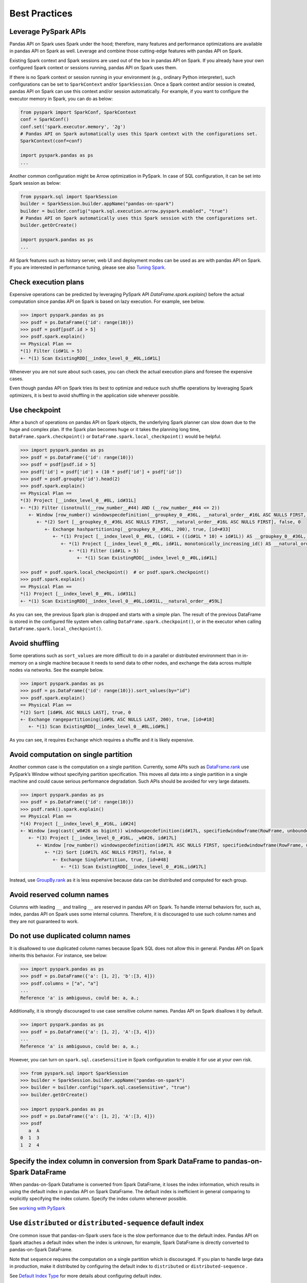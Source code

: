 ..  Licensed to the Apache Software Foundation (ASF) under one
    or more contributor license agreements.  See the NOTICE file
    distributed with this work for additional information
    regarding copyright ownership.  The ASF licenses this file
    to you under the Apache License, Version 2.0 (the
    "License"); you may not use this file except in compliance
    with the License.  You may obtain a copy of the License at

..    http://www.apache.org/licenses/LICENSE-2.0

..  Unless required by applicable law or agreed to in writing,
    software distributed under the License is distributed on an
    "AS IS" BASIS, WITHOUT WARRANTIES OR CONDITIONS OF ANY
    KIND, either express or implied.  See the License for the
    specific language governing permissions and limitations
    under the License.


==============
Best Practices
==============

Leverage PySpark APIs
---------------------

Pandas API on Spark uses Spark under the hood; therefore, many features and performance optimizations are available
in pandas API on Spark as well. Leverage and combine those cutting-edge features with pandas API on Spark.

Existing Spark context and Spark sessions are used out of the box in pandas API on Spark. If you already have your own
configured Spark context or sessions running, pandas API on Spark uses them.

If there is no Spark context or session running in your environment (e.g., ordinary Python interpreter),
such configurations can be set to ``SparkContext`` and/or ``SparkSession``.
Once a Spark context and/or session is created, pandas API on Spark can use this context and/or session automatically.
For example, if you want to configure the executor memory in Spark, you can do as below:

.. code-block:: python

   from pyspark import SparkConf, SparkContext
   conf = SparkConf()
   conf.set('spark.executor.memory', '2g')
   # Pandas API on Spark automatically uses this Spark context with the configurations set.
   SparkContext(conf=conf)

   import pyspark.pandas as ps
   ...

Another common configuration might be Arrow optimization in PySpark. In case of SQL configuration,
it can be set into Spark session as below:

.. code-block:: python

   from pyspark.sql import SparkSession
   builder = SparkSession.builder.appName("pandas-on-spark")
   builder = builder.config("spark.sql.execution.arrow.pyspark.enabled", "true")
   # Pandas API on Spark automatically uses this Spark session with the configurations set.
   builder.getOrCreate()

   import pyspark.pandas as ps
   ...

All Spark features such as history server, web UI and deployment modes can be used as are with pandas API on Spark.
If you are interested in performance tuning, please see also `Tuning Spark <https://spark.apache.org/docs/latest/tuning.html>`_.


Check execution plans
---------------------

Expensive operations can be predicted by leveraging PySpark API `DataFrame.spark.explain()`
before the actual computation since pandas API on Spark is based on lazy execution. For example, see below.

.. code-block:: python

   >>> import pyspark.pandas as ps
   >>> psdf = ps.DataFrame({'id': range(10)})
   >>> psdf = psdf[psdf.id > 5]
   >>> psdf.spark.explain()
   == Physical Plan ==
   *(1) Filter (id#1L > 5)
   +- *(1) Scan ExistingRDD[__index_level_0__#0L,id#1L]


Whenever you are not sure about such cases, you can check the actual execution plans and
foresee the expensive cases.

Even though pandas API on Spark tries its best to optimize and reduce such shuffle operations by leveraging Spark
optimizers, it is best to avoid shuffling in the application side whenever possible.


Use checkpoint
--------------

After a bunch of operations on pandas API on Spark objects, the underlying Spark planner can slow down due to the huge and complex plan.
If the Spark plan becomes huge or it takes the planning long time, ``DataFrame.spark.checkpoint()``
or ``DataFrame.spark.local_checkpoint()`` would be helpful.

.. code-block:: python

   >>> import pyspark.pandas as ps
   >>> psdf = ps.DataFrame({'id': range(10)})
   >>> psdf = psdf[psdf.id > 5]
   >>> psdf['id'] = psdf['id'] + (10 * psdf['id'] + psdf['id'])
   >>> psdf = psdf.groupby('id').head(2)
   >>> psdf.spark.explain()
   == Physical Plan ==
   *(3) Project [__index_level_0__#0L, id#31L]
   +- *(3) Filter (isnotnull(__row_number__#44) AND (__row_number__#44 <= 2))
      +- Window [row_number() windowspecdefinition(__groupkey_0__#36L, __natural_order__#16L ASC NULLS FIRST, specifiedwindowframe(RowFrame, unboundedpreceding$(), currentrow$())) AS __row_number__#44], [__groupkey_0__#36L], [__natural_order__#16L ASC NULLS FIRST]
         +- *(2) Sort [__groupkey_0__#36L ASC NULLS FIRST, __natural_order__#16L ASC NULLS FIRST], false, 0
            +- Exchange hashpartitioning(__groupkey_0__#36L, 200), true, [id=#33]
               +- *(1) Project [__index_level_0__#0L, (id#1L + ((id#1L * 10) + id#1L)) AS __groupkey_0__#36L, (id#1L + ((id#1L * 10) + id#1L)) AS id#31L, __natural_order__#16L]
                  +- *(1) Project [__index_level_0__#0L, id#1L, monotonically_increasing_id() AS __natural_order__#16L]
                     +- *(1) Filter (id#1L > 5)
                        +- *(1) Scan ExistingRDD[__index_level_0__#0L,id#1L]

   >>> psdf = psdf.spark.local_checkpoint()  # or psdf.spark.checkpoint()
   >>> psdf.spark.explain()
   == Physical Plan ==
   *(1) Project [__index_level_0__#0L, id#31L]
   +- *(1) Scan ExistingRDD[__index_level_0__#0L,id#31L,__natural_order__#59L]

As you can see, the previous Spark plan is dropped and starts with a simple plan.
The result of the previous DataFrame is stored in the configured file system when calling ``DataFrame.spark.checkpoint()``,
or in the executor when calling ``DataFrame.spark.local_checkpoint()``.


Avoid shuffling
---------------

Some operations such as ``sort_values`` are more difficult to do in a parallel or distributed
environment than in in-memory on a single machine because it needs to send data to other nodes,
and exchange the data across multiple nodes via networks. See the example below.

.. code-block:: python

   >>> import pyspark.pandas as ps
   >>> psdf = ps.DataFrame({'id': range(10)}).sort_values(by="id")
   >>> psdf.spark.explain()
   == Physical Plan ==
   *(2) Sort [id#9L ASC NULLS LAST], true, 0
   +- Exchange rangepartitioning(id#9L ASC NULLS LAST, 200), true, [id=#18]
      +- *(1) Scan ExistingRDD[__index_level_0__#8L,id#9L]

As you can see, it requires ``Exchange`` which requires a shuffle and it is likely expensive.


Avoid computation on single partition
-------------------------------------

Another common case is the computation on a single partition. Currently, some APIs such as
`DataFrame.rank <https://spark.apache.org/docs/latest/api/python/reference/pyspark.pandas/api/pyspark.pandas.DataFrame.rank.html>`_
use PySpark’s Window without specifying partition specification. This moves all data into a single
partition in a single machine and could cause serious performance degradation.
Such APIs should be avoided for very large datasets.

.. code-block:: python

   >>> import pyspark.pandas as ps
   >>> psdf = ps.DataFrame({'id': range(10)})
   >>> psdf.rank().spark.explain()
   == Physical Plan ==
   *(4) Project [__index_level_0__#16L, id#24]
   +- Window [avg(cast(_w0#26 as bigint)) windowspecdefinition(id#17L, specifiedwindowframe(RowFrame, unboundedpreceding$(), unboundedfollowing$())) AS id#24], [id#17L]
      +- *(3) Project [__index_level_0__#16L, _w0#26, id#17L]
         +- Window [row_number() windowspecdefinition(id#17L ASC NULLS FIRST, specifiedwindowframe(RowFrame, unboundedpreceding$(), currentrow$())) AS _w0#26], [id#17L ASC NULLS FIRST]
            +- *(2) Sort [id#17L ASC NULLS FIRST], false, 0
               +- Exchange SinglePartition, true, [id=#48]
                  +- *(1) Scan ExistingRDD[__index_level_0__#16L,id#17L]

Instead, use 
`GroupBy.rank <https://spark.apache.org/docs/latest/api/python/reference/pyspark.pandas/api/pyspark.pandas.groupby.GroupBy.rank.html>`_
as it is less expensive because data can be distributed and computed for each group.


Avoid reserved column names
---------------------------

Columns with leading ``__`` and trailing ``__`` are reserved in pandas API on Spark. To handle internal behaviors for, such as, index,
pandas API on Spark uses some internal columns. Therefore, it is discouraged to use such column names and they are not guaranteed to work.


Do not use duplicated column names
----------------------------------

It is disallowed to use duplicated column names because Spark SQL does not allow this in general. Pandas API on Spark inherits
this behavior. For instance, see below:

.. code-block:: python

   >>> import pyspark.pandas as ps
   >>> psdf = ps.DataFrame({'a': [1, 2], 'b':[3, 4]})
   >>> psdf.columns = ["a", "a"]
   ...
   Reference 'a' is ambiguous, could be: a, a.;

Additionally, it is strongly discouraged to use case sensitive column names. Pandas API on Spark disallows it by default.

.. code-block:: python

   >>> import pyspark.pandas as ps
   >>> psdf = ps.DataFrame({'a': [1, 2], 'A':[3, 4]})
   ...
   Reference 'a' is ambiguous, could be: a, a.;

However, you can turn on ``spark.sql.caseSensitive`` in Spark configuration to enable it for use at your own risk.

.. code-block:: python

   >>> from pyspark.sql import SparkSession
   >>> builder = SparkSession.builder.appName("pandas-on-spark")
   >>> builder = builder.config("spark.sql.caseSensitive", "true")
   >>> builder.getOrCreate()

   >>> import pyspark.pandas as ps
   >>> psdf = ps.DataFrame({'a': [1, 2], 'A':[3, 4]})
   >>> psdf
      a  A
   0  1  3
   1  2  4


Specify the index column in conversion from Spark DataFrame to pandas-on-Spark DataFrame
----------------------------------------------------------------------------------------

When pandas-on-Spark Dataframe is converted from Spark DataFrame, it loses the index information, which results in using
the default index in pandas API on Spark DataFrame. The default index is inefficient in general comparing to explicitly specifying
the index column. Specify the index column whenever possible.

See  `working with PySpark <pandas_pyspark.rst#pyspark>`_


Use ``distributed`` or ``distributed-sequence`` default index
-------------------------------------------------------------

One common issue that pandas-on-Spark users face is the slow performance due to the default index. Pandas API on Spark attaches
a default index when the index is unknown, for example, Spark DataFrame is directly converted to pandas-on-Spark DataFrame.

Note that ``sequence`` requires the computation on a single partition which is discouraged. If you plan
to handle large data in production, make it distributed by configuring the default index to ``distributed`` or
``distributed-sequence`` .

See `Default Index Type <options.rst#default-index-type>`_ for more details about configuring default index.


Handling index misalignment with ``distributed-sequence``
----------------------------------------------------------

While ``distributed-sequence`` ensures a globally sequential index, it does **not** guarantee that the same row-to-index mapping is maintained across different operations.
Operations such as ``apply()``, ``groupby()``, or ``transform()`` may cause the index to be regenerated, leading to misalignment between rows and computed values.

Issue example with ``apply()``
~~~~~~~~~~~~~~~~~~~~~~~~~~~~~~

In the following example, we load a dataset where ``record_id`` acts as a unique identifier, and we compute the duration (number of business days) using an ``apply()`` function.
However, due to ``distributed-sequence`` index regeneration during ``apply()``, the results may be assigned to incorrect rows.

.. code-block:: python

    import pyspark.pandas as ps
    import numpy as np

    ps.set_option('compute.default_index_type', 'distributed-sequence')

    df = ps.DataFrame({
        'record_id': ["RECORD_1001", "RECORD_1002"],
        'start_date': ps.to_datetime(["2024-01-01", "2024-01-02"]),
        'end_date': ps.to_datetime(["2024-01-01", "2024-01-03"])
    })

    df['duration'] = df.apply(lambda x: np.busday_count(x['start_date'].date(), x['end_date'].date()), axis=1)

Expected output:

.. code-block::

    record_id    start_date    end_date     duration
    RECORD_1001  2024-01-01    2024-01-01   0
    RECORD_1002  2024-01-02    2024-01-03   1

However, due to the ``distributed-sequence`` index being re-generated during ``apply()``, the resulting DataFrame might look like this:

.. code-block::

    record_id    start_date    end_date     duration
    RECORD_1002  2024-01-02    2024-01-03   0   # Wrong mapping!
    RECORD_1001  2024-01-01    2024-01-01   1   # Wrong mapping!

Best practices to prevent index misalignment
~~~~~~~~~~~~~~~~~~~~~~~~~~~~~~~~~~~~~~~~~~~~

To ensure the row-to-index mapping remains consistent, consider the following approaches:

1. **Explicitly set an index column before applying functions:**

   .. code-block:: python

       df = df.set_index("record_id")  # Ensure the index is explicitly set
       df['duration'] = df.apply(lambda x: np.busday_count(x['start_date'].date(), x['end_date'].date()), axis=1)

2. **Persist the DataFrame before applying functions to maintain row ordering:**

   .. code-block:: python

       df = df.spark.persist()
       df['duration'] = df.apply(lambda x: np.busday_count(x['start_date'].date(), x['end_date'].date()), axis=1)

3. **Use the sequence index type instead (be aware of potential performance trade-offs):**

   .. code-block:: python

       ps.set_option('compute.default_index_type', 'sequence')

If your application requires strict row-to-index mapping, consider using one of the above approaches rather than relying on the default ``distributed-sequence`` index.

For more information, refer to `Default Index Type <options.rst#default-index-type>`_



Reduce the operations on different DataFrame/Series
---------------------------------------------------

Pandas API on Spark disallows the operations on different DataFrames (or Series) by default to prevent expensive operations.
It internally performs a join operation which can be expensive in general, which is discouraged. Whenever possible,
this operation should be avoided.

See `Operations on different DataFrames <options.rst#operations-on-different-dataframes>`_ for more details.


Use pandas API on Spark directly whenever possible
---------------------------------------------------

Although pandas API on Spark has most of the pandas-equivalent APIs, there are several APIs not implemented yet or explicitly unsupported.

As an example, pandas API on Spark does not implement ``__iter__()`` to prevent users from collecting all data into the client (driver) side from the whole cluster.
Unfortunately, many external APIs such as Python built-in functions such as min, max, sum, etc. require the given argument to be iterable.
In case of pandas, it works properly out of the box as below:

.. code-block:: python

   >>> import pandas as pd
   >>> max(pd.Series([1, 2, 3]))
   3
   >>> min(pd.Series([1, 2, 3]))
   1
   >>> sum(pd.Series([1, 2, 3]))
   6

pandas dataset lives in the single machine, and is naturally iterable locally within the same machine.
However, pandas-on-Spark dataset lives across multiple machines, and they are computed in a distributed manner.
It is difficult to be locally iterable and it is very likely users collect the entire data into the client side without knowing it.
Therefore, it is best to stick to using pandas-on-Spark APIs.
The examples above can be converted as below:

.. code-block:: python

   >>> import pyspark.pandas as ps
   >>> ps.Series([1, 2, 3]).max()
   3
   >>> ps.Series([1, 2, 3]).min()
   1
   >>> ps.Series([1, 2, 3]).sum()
   6

Another common pattern from pandas users might be to rely on list comprehension or generator expression.
However, it also assumes the dataset is locally iterable under the hood.
Therefore, it works seamlessly in pandas as below:

.. code-block:: python

   >>> import pandas as pd
   >>> data = []
   >>> countries = ['London', 'New York', 'Helsinki']
   >>> pser = pd.Series([20., 21., 12.], index=countries)
   >>> for temperature in pser:
   ...     assert temperature > 0
   ...     if temperature > 1000:
   ...         temperature = None
   ...     data.append(temperature ** 2)
   ...
   >>> pd.Series(data, index=countries)
   London      400.0
   New York    441.0
   Helsinki    144.0
   dtype: float64

However, for pandas API on Spark it does not work for the same reason above.
The example above can be also changed to directly using pandas-on-Spark APIs as below:

.. code-block:: python

   >>> import pyspark.pandas as ps
   >>> import numpy as np
   >>> countries = ['London', 'New York', 'Helsinki']
   >>> psser = ps.Series([20., 21., 12.], index=countries)
   >>> def square(temperature) -> np.float64:
   ...     assert temperature > 0
   ...     if temperature > 1000:
   ...         temperature = None
   ...     return temperature ** 2
   ...
   >>> psser.apply(square)
   London      400.0
   New York    441.0
   Helsinki    144.0
   dtype: float64

